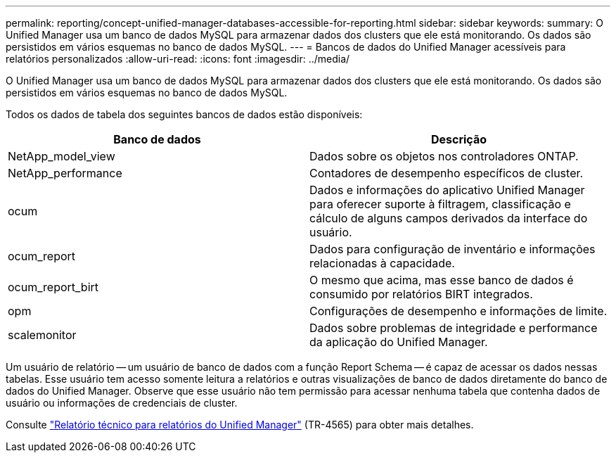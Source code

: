 ---
permalink: reporting/concept-unified-manager-databases-accessible-for-reporting.html 
sidebar: sidebar 
keywords:  
summary: O Unified Manager usa um banco de dados MySQL para armazenar dados dos clusters que ele está monitorando. Os dados são persistidos em vários esquemas no banco de dados MySQL. 
---
= Bancos de dados do Unified Manager acessíveis para relatórios personalizados
:allow-uri-read: 
:icons: font
:imagesdir: ../media/


[role="lead"]
O Unified Manager usa um banco de dados MySQL para armazenar dados dos clusters que ele está monitorando. Os dados são persistidos em vários esquemas no banco de dados MySQL.

Todos os dados de tabela dos seguintes bancos de dados estão disponíveis:

|===
| Banco de dados | Descrição 


 a| 
NetApp_model_view
 a| 
Dados sobre os objetos nos controladores ONTAP.



 a| 
NetApp_performance
 a| 
Contadores de desempenho específicos de cluster.



 a| 
ocum
 a| 
Dados e informações do aplicativo Unified Manager para oferecer suporte à filtragem, classificação e cálculo de alguns campos derivados da interface do usuário.



 a| 
ocum_report
 a| 
Dados para configuração de inventário e informações relacionadas à capacidade.



 a| 
ocum_report_birt
 a| 
O mesmo que acima, mas esse banco de dados é consumido por relatórios BIRT integrados.



 a| 
opm
 a| 
Configurações de desempenho e informações de limite.



 a| 
scalemonitor
 a| 
Dados sobre problemas de integridade e performance da aplicação do Unified Manager.

|===
Um usuário de relatório -- um usuário de banco de dados com a função Report Schema -- é capaz de acessar os dados nessas tabelas. Esse usuário tem acesso somente leitura a relatórios e outras visualizações de banco de dados diretamente do banco de dados do Unified Manager. Observe que esse usuário não tem permissão para acessar nenhuma tabela que contenha dados de usuário ou informações de credenciais de cluster.

Consulte https://www.netapp.com/pdf.html?item=/media/16308-tr-4565pdf.pdf["Relatório técnico para relatórios do Unified Manager"^] (TR-4565) para obter mais detalhes.
